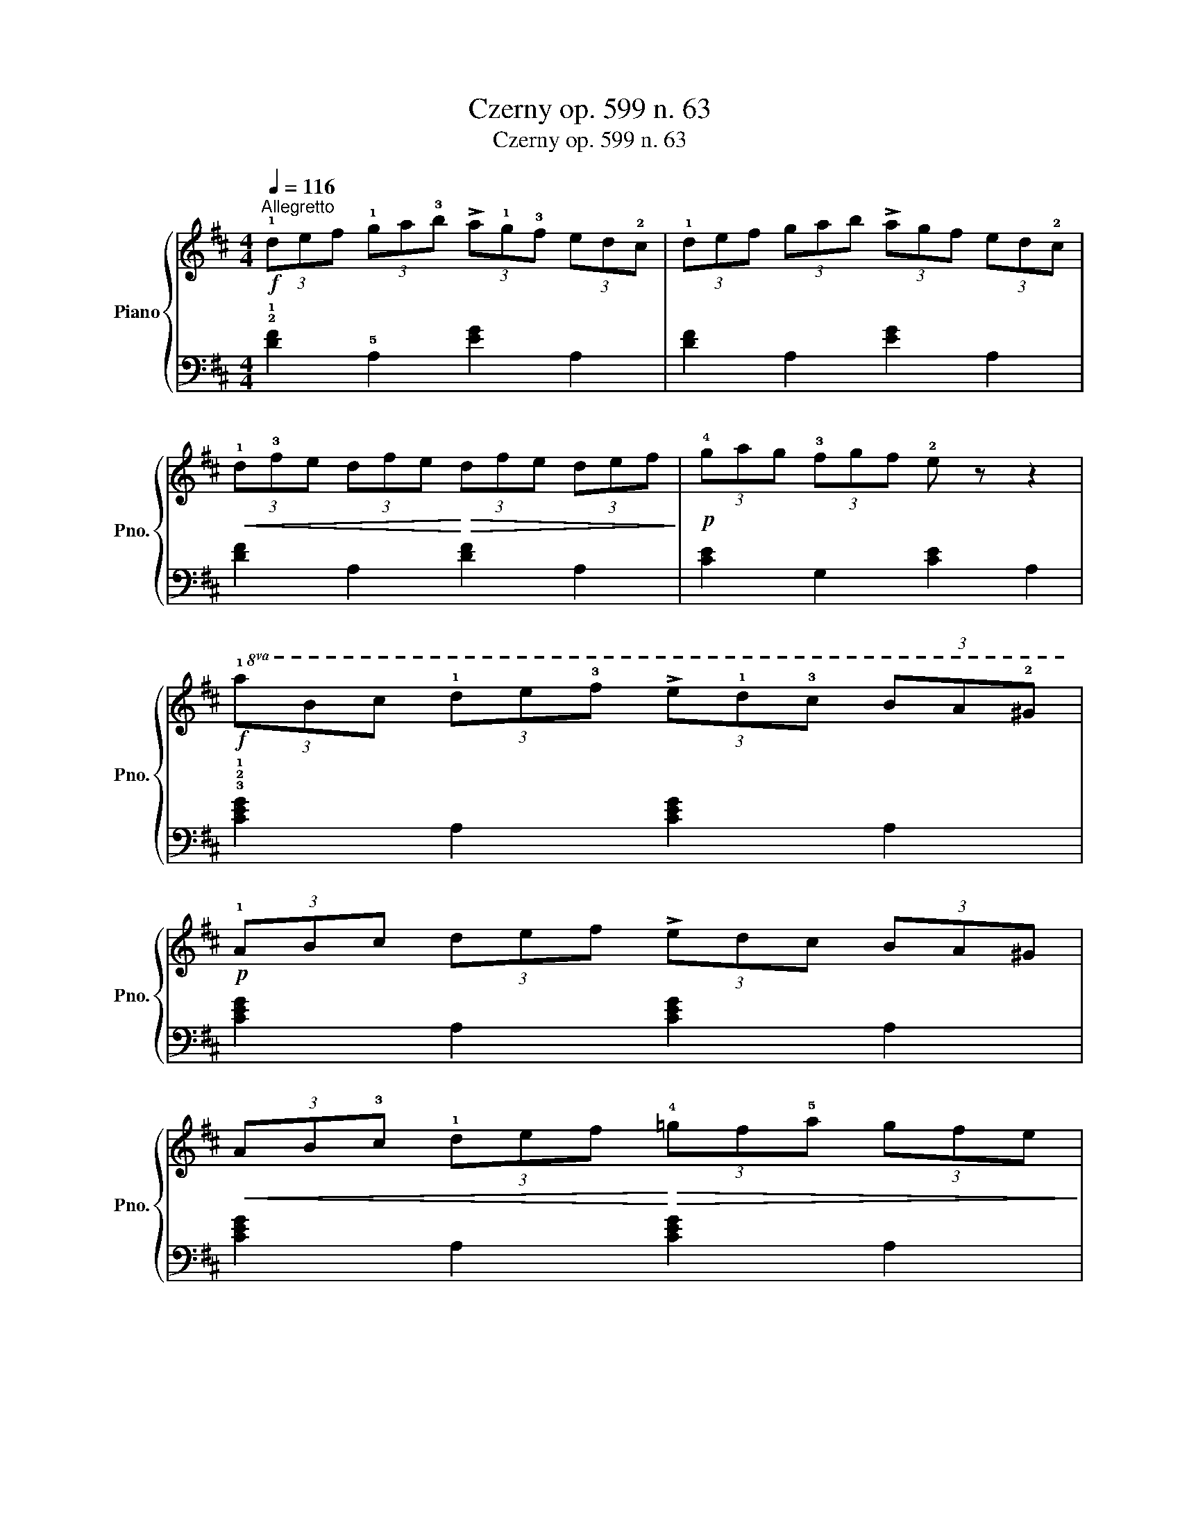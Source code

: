 X:1
T:Czerny op. 599 n. 63
T:Czerny op. 599 n. 63
%%score { 1 | 2 }
L:1/8
Q:1/4=116
M:4/4
K:D
V:1 treble nm="Piano" snm="Pno."
V:2 bass 
V:1
"^Allegretto"!f! (3!1!def (3!1!ga!3!b (3!>!a!1!g!3!f (3ed!2!c | (3!1!def (3gab (3!>!agf (3ed!2!c | %2
!<(! (3!1!d!3!fe (3dfe!<)!!>(! (3dfe (3def!>)! |!p! (3!4!gag (3!3!fgf !2!e z z2 | %4
!f!!8va(! (3!1!abc' (3!1!d'e'!3!f' (3!>!e'!1!d'!3!c' (3ba!2!^g | %5
!p! (3!1!abc' (3d'e'f' (3!>!e'd'c' (3ba^g | %6
!<(! (3ab!3!c' (3!1!d'e'f'!<)!!>(! (3!4!=g'f'!5!a' (3g'f'e'!>)! | %7
!p! (3!1!d'!5!a'!3!f' (3d'a'f' d'2 z2!8va)! :: %8
!mf!!8va(! (3!3!c''!5!e''d'' (3c''b'!1!a' (3!3!g'!5!b'a' (3g'f'!1!e' | %9
 (3!3!f'a'g' (3f'e'd' (3f'a'g' (3f'e'd'!8va)! | (3!3!c'e'd' (3c'b!1!a (3!3!gba (3gfe | %11
 (3!3!fag (3fed (3fag (3fed |"_cresc." (3!3!fed (3fed (3fed (3!4!agf | %13
 (3egf (3egf (3egf (3e!3!g!5!b | (3!4!a^gb (3a=g!2!f (3!3!g!2!f!5!a (3gfe |!f! (3daf (3daf d2 z2 :| %16
V:2
 !2!!1![DF]2 !5!A,2 [EG]2 A,2 | [DF]2 A,2 [EG]2 A,2 | [DF]2 A,2 [DF]2 A,2 | [CE]2 G,2 [CE]2 A,2 | %4
 !3!!2!!1![CEG]2 A,2 [CEG]2 A,2 | [CEG]2 A,2 [CEG]2 A,2 | [CEG]2 A,2 [CEG]2 A,2 | %7
 .[DF]2 .[DF]2 .[DF]2 z2 :: !3!!1![CE]2 G,2 [CE]2 A,2 | [DF]2 A,2 [DF]2 A,2 | [CE]2 G,2 [CE]2 A,2 | %11
 [DF]2 A,2 [DF]2 A,2 | .!4![F,A,D]2 .[F,A,D]2 .[F,A,D]2 .[F,A,D]2 | %13
 .!5![G,B,E]2 .[G,B,E]2 .[G,B,E]2 .[G,B,E]2 | .[A,DF]2 .[A,DF]2 .!5!!3!!1![A,CG]2 .[A,CG]2 | %15
 .!2!!1![DF]2 .[DF]2 .!3!!1![DF]2 z2 :| %16

